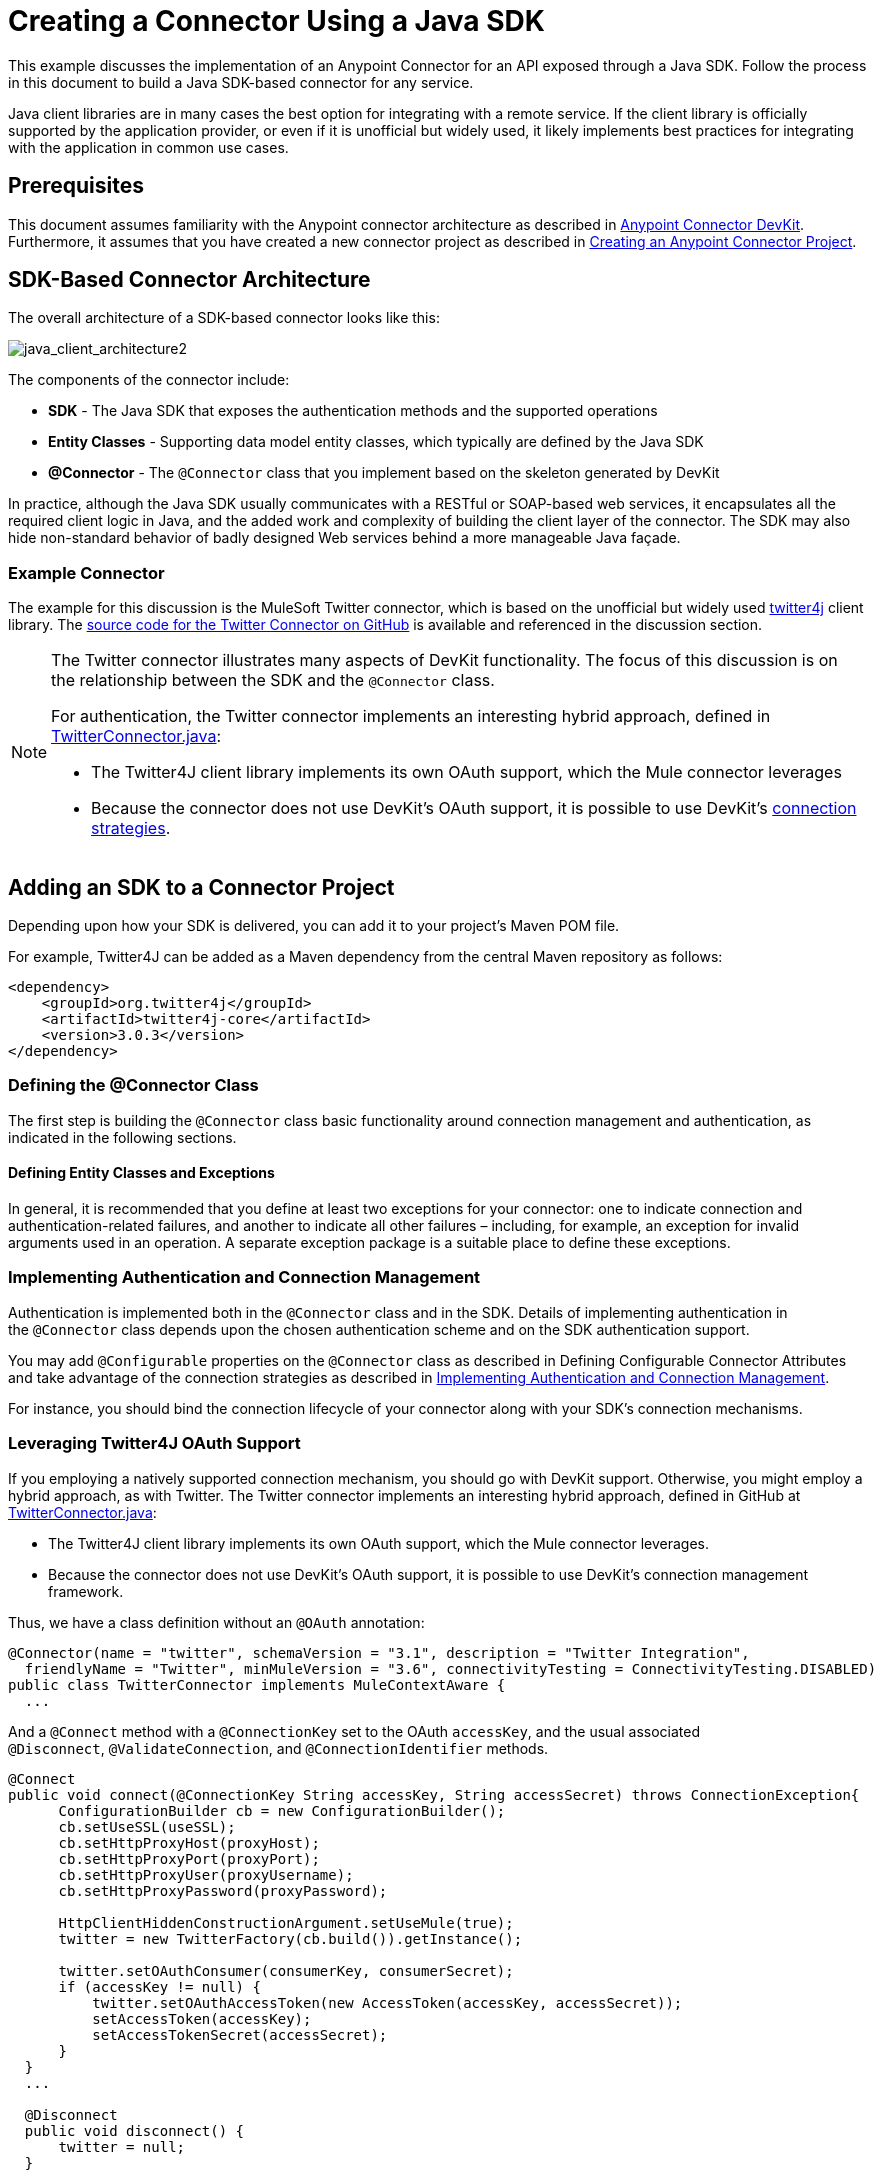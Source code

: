 = Creating a Connector Using a Java SDK
:keywords: devkit, java, sdk, entity classes, data model, connector

This example discusses the implementation of an Anypoint Connector for an API exposed through a Java SDK. Follow the process in this document to build a Java SDK-based connector for any service.

Java client libraries are in many cases the best option for integrating with a remote service. If the client library is officially supported by the application provider, or even if it is unofficial but widely used, it likely implements best practices for integrating with the application in common use cases. 

== Prerequisites

This document assumes familiarity with the Anypoint connector architecture as described in link:/anypoint-connector-devkit/v/3.6/[Anypoint Connector DevKit]. Furthermore, it assumes that you have created a new connector project as described in link:/anypoint-connector-devkit/v/3.6/creating-an-anypoint-connector-project[Creating an Anypoint Connector Project].

== SDK-Based Connector Architecture

The overall architecture of a SDK-based connector looks like this:

image:java_client_architecture2.png[java_client_architecture2] 

The components of the connector include:

*  *SDK* - The Java SDK that exposes the authentication methods and the supported operations
*  *Entity Classes* - Supporting data model entity classes, which typically are defined by the Java SDK
*  *@Connector* - The `@Connector` class that you implement based on the skeleton generated by DevKit +

In practice, although the Java SDK usually communicates with a RESTful or SOAP-based web services, it encapsulates all the required client logic in Java, and the added work and complexity of building the client layer of the connector. The SDK may also hide non-standard behavior of badly designed Web services behind a more manageable Java façade.

=== Example Connector

The example for this discussion is the MuleSoft Twitter connector, which is based on the unofficial but widely used http://twitter4j.org/[twitter4j] client library. The https://github.com/mulesoft/twitter-connector/[source code for the Twitter Connector on GitHub] is available and referenced in the discussion section. 

[NOTE]
====
The Twitter connector illustrates many aspects of DevKit functionality. The focus of this discussion is on the relationship between the SDK and the `@Connector` class.

For authentication, the Twitter connector implements an interesting hybrid approach, defined in link:https://github.com/mulesoft/twitter-connector/blob/develop/src/main/java/org/mule/modules/twitter/TwitterConnector.java[TwitterConnector.java]:

* The Twitter4J client library implements its own OAuth support, which the Mule connector leverages
* Because the connector does not use DevKit's OAuth support, it is possible to use DevKit's link:/anypoint-connector-devkit/v/3.6/authentication[connection strategies].
====

== Adding an SDK to a Connector Project

Depending upon how your SDK is delivered, you can add it to your project's Maven POM file.

For example, Twitter4J can be added as a Maven dependency from the central Maven repository as follows:

[source,xml, linenums]
----
<dependency>
    <groupId>org.twitter4j</groupId>
    <artifactId>twitter4j-core</artifactId>
    <version>3.0.3</version>
</dependency>
----

=== Defining the @Connector Class

The first step is building the `@Connector` class basic functionality around connection management and authentication, as indicated in the following sections.

==== Defining Entity Classes and Exceptions

In general, it is recommended that you define at least two exceptions for your connector: one to indicate connection and authentication-related failures, and another to indicate all other failures – including, for example, an exception for invalid arguments used in an operation. A separate exception package is a suitable place to define these exceptions.

=== Implementing Authentication and Connection Management

Authentication is implemented both in the `@Connector` class and in the SDK. Details of implementing authentication in the `@Connector` class  depends upon the chosen authentication scheme and on the SDK authentication support.

You may add `@Configurable` properties on the `@Connector` class as described in Defining Configurable Connector Attributes and take advantage of the connection strategies as described in <<Implementing Authentication and Connection Management>>.

For instance, you should bind the connection lifecycle of your connector along with your SDK's connection mechanisms.

=== Leveraging Twitter4J OAuth Support

If you employing a natively supported connection mechanism, you should go with DevKit support. Otherwise, you might employ a hybrid approach, as with Twitter. The Twitter connector implements an interesting hybrid approach, defined in GitHub at link:https://github.com/mulesoft/twitter-connector/blob/develop/src/main/java/org/mule/modules/twitter/TwitterConnector.java[TwitterConnector.java]:

* The Twitter4J client library implements its own OAuth support, which the Mule connector leverages.
* Because the connector does not use DevKit's OAuth support, it is possible to use DevKit's connection management framework.

Thus, we have a class definition without an `@OAuth` annotation:

[source,java, linenums]
----
@Connector(name = "twitter", schemaVersion = "3.1", description = "Twitter Integration",
  friendlyName = "Twitter", minMuleVersion = "3.6", connectivityTesting = ConnectivityTesting.DISABLED)
public class TwitterConnector implements MuleContextAware {
  ...
----

And a `@Connect` method with a `@ConnectionKey` set to the OAuth `accessKey`, and the usual associated `@Disconnect`, `@ValidateConnection`, and `@ConnectionIdentifier` methods.

[source,java, linenums]
----
@Connect
public void connect(@ConnectionKey String accessKey, String accessSecret) throws ConnectionException{
      ConfigurationBuilder cb = new ConfigurationBuilder();
      cb.setUseSSL(useSSL);
      cb.setHttpProxyHost(proxyHost);
      cb.setHttpProxyPort(proxyPort);
      cb.setHttpProxyUser(proxyUsername);
      cb.setHttpProxyPassword(proxyPassword);

      HttpClientHiddenConstructionArgument.setUseMule(true);
      twitter = new TwitterFactory(cb.build()).getInstance();

      twitter.setOAuthConsumer(consumerKey, consumerSecret);
      if (accessKey != null) {
          twitter.setOAuthAccessToken(new AccessToken(accessKey, accessSecret));
          setAccessToken(accessKey);
          setAccessTokenSecret(accessSecret);
      }
  }
  ...

  @Disconnect
  public void disconnect() {
      twitter = null;
  }

  @ValidateConnection
  public boolean validateConnection() {
      return twitter != null;
  }

  @ConnectionIdentifier
  public String getConnectionIdentifier() {
      return getAccessToken() + "-" + getAccessTokenSecret();
  }
----

On the other hand, we have a series of `@Processor` methods that implement OAuth-related functionality, like getting and managing an access token by calling functions exposed by class `twitter4j.Twitter`:

[source,java, linenums]
----
/**
 * Set the OAuth verifier after it has been retrieved via requestAuthorization.
 * The resulting access tokens log to the INFO level so the user can
 * reuse them as part of the configuration in the future if desired.
 * <p/>
 * {@sample.xml ../../../doc/twitter-connector.xml.sample twitter:setOauthVerifier}
 *
 *
 * @param requestToken request token from Twitter
 * @param oauthVerifier The OAuth verifier code from Twitter.
 * @return Twitter AccessToken info.
 * @throws TwitterException when Twitter service or network is unavailable
 */
@Processor
public AccessToken setOauthVerifier(@Optional RequestToken requestToken, String oauthVerifier) throws TwitterException {
    AccessToken accessToken;
    if (requestToken != null) {
        accessToken = twitter.getOAuthAccessToken(requestToken, oauthVerifier);
    }
    else {
        accessToken = twitter.getOAuthAccessToken(oauthVerifier);
    }

    logger.info("Got OAuth access tokens. Access token:" + accessToken.getToken()
            + " Access token secret:" + accessToken.getTokenSecret());

    return accessToken;
}

/**
 * Start the OAuth request authorization process.
 */

@Processor
  public RequestToken requestAuthorization(@Optional String callbackUrl) throws TwitterException {
      RequestToken token = twitter.getOAuthRequestToken(callbackUrl);
      return token;
  }

  ...
 public String getAccessToken() {
      return accessToken;
  }
  public void setAccessToken(String accessToken) {
      this.accessToken = accessToken;
  }

  public String getAccessTokenSecret() {
      return accessTokenSecret;
  }

  public void setAccessTokenSecret(String accessTokenSecret) {
      this.accessTokenSecret = accessTokenSecret;
  }
----

And the @Processor methods that actually call Twitter operations do not use the @OAuthProtected annotation:

[source,java, linenums]
----
@Processor
  public User showUser() throws TwitterException {
      return twitter.showUser(twitter.getId());
  }
----

You can dig into this code and use a similar implementation pattern if you are working with a client library that provides its own OAuth support.

== Adding an Operation to the @Connector Class

At this point you can start adding operations to the connector.  

With a SDK, the steps to add an operation include:

* Importing any Java entity SDK-classes used as parameters or return value by the operation, as well as any exceptions the client library may raise
* Adding a `@Processor` method on the `@Connector` class, that calls an operation on the client instance

Depending on your specific client class, you may need to add authentication functionality in the operation methods to handle authentication. 

[NOTE]
====
*Apply a Test-Driven Approach*

Based on MuleSoft experience, most successful connector implementation projects follow a cycle similar to test-driven development when building operations on a connector:

* Determine detailed requirements for the operation – entities (POJOs or Maps with specific content) that it can accept as input or return as responses; any edge cases like invalid values, values of the wrong type, and so on; and what exceptions the operation may raise
* Implement JUnit tests that cover those requirements
* Implement enough of your operation to pass those tests, including creating new entity classes and exceptions
* Update your `@Connector` class and other code with the comments that populate the Javadoc related to the operation

Iterate until you cover all the scenarios covered in your requirements for a given operation. Then use the same cycle to implement each operation, until your connector functionality is complete.

If your SDK is well-documented, the expected behaviors for operations should be clear, and you may be able to get away with less unit testing for edge cases and certain exceptional situations – but bear in mind that your connector is only as reliable as the SDK you based it on.

You may ask, "When do I try my connector in Studio?" It is useful, as well as gratifying, to manually test each operation as you go, in addition to the automated JUnit tests. Testing each operation allows you to

* See basic operation functionality in action as you work on it, which gives you a sense of progress
* See how the connector appears in the Studio UI, something the automated unit tests cannot show you. For example, text from the Javadoc comments is used to populate tooltips for the fields in the dialog boxes in the connector

Manual testing provides the opportunity to polish the appearance of the connector, improve the experience with sensible defaults, and so on. 

However, this does not diminish the value of the test-driven approach. Many connector development projects have bogged down or produced hard-to-use connectors because of a failure to define tests as you define the operations, which it seems like (and is) more work up front, but does pay off – you get a better result, faster.
====

=== Implementing Operations

The Twitter connector implements a rich set of operations; some of the simpler ones are as follows:

[source,java, linenums]
----
/**
 * Returns a single status, specified by the id parameter below. The status's
 * author returns inline. <br>
 * This method calls http://api.twitter.com/1.1/statuses/show
 * <p/>
 * {@sample.xml ../../../doc/twitter-connector.xml.sample twitter:showStatus}
 *
 * @param id the numerical ID of the status you're trying to retrieve
 * @return a single {@link Status}
 * @throws twitter4j.TwitterException when Twitter service or network is unavailable
 * @see <a href="http://dev.twitter.com/doc/get/statuses/show/:id">GET
 *      statuses/show/:id | dev.twitter.com</a>
 */
@Processor
public Status showStatus(long id) throws TwitterException {
    return twitter.showStatus(id);
}

/**
 * Answers user information for the authenticated user
 * <p/>
 * {@sample.xml ../../../doc/twitter-connector.xml.sample twitter:showUser}
 *
 * @return a {@link User} object
 * @throws TwitterException when Twitter service or network is unavailable
 */
@Processor
public User showUser() throws TwitterException {
    return twitter.showUser(twitter.getId());
}

/**
 * Search for places that can be attached to a statuses/update. Given a latitude
 * and a longitude pair, or an IP address, this request returns a list of
 * all valid places that can be used as the place_id when updating a status.
 * <p/>
 * {@sample.xml ../../../doc/twitter-connector.xml.sample twitter:searchPlaces}
 *
 * @param latitude  latitude coordinate. Mandatory if no IP address is specified.
 * @param longitude longitude coordinate.
 * @param ip        the IP. Mandatory if no coordinates are specified.
 * @return a {@link ResponseList} of {@link Place}
 * @throws TwitterException when Twitter service or network is unavailable
 */
@Processor
public ResponseList<Place>
  searchPlaces(@Placement(group = "Coordinates") @Optional Double latitude,
               @Placement(group = "Coordinates") @Optional Double longitude,
               @Optional String ip) throws TwitterException {
    return twitter.searchPlaces(createQuery(latitude, longitude, ip));
}

private GeoQuery createQuery(Double latitude, Double longitude, String ip) {
    if (ip == null) {
        return new GeoQuery(new GeoLocation(latitude, longitude));
    }
    return new GeoQuery(ip);
}
----

*Notes*:

* All of these operations call methods on the client instance stored in the `twitter` property. 
* Annotations like @Optional, @Default, and @Placement are widely used to improve the configuration behavior of the connector and its appearance in Studio. 
* Because the authentication is all handled by the Java client and a few methods in the @Connector class noted above, no authentication-related code is included in the @Processor methods. 


=== Creating JavaDoc and Samples for Operations

The JavaDoc for each operation includes a pointer to the sample code file:

`../../../doc/twitter-connector.xml.sample`

As well as the usual `@param` and `@return` comments. DevKit enforces the inclusion of these code samples, and checks the samples you provide against the parameters defined for those operations. See Creating DevKit Connector Documentation for details on creating the required documentation for each of your operations.

=== Creating Unit Tests for Operations

As you define each operation, you should create the unit tests that utilize it. The generated project skeleton created by the DevKit Maven archetype includes a unit test suite directory under `./src/test`. DevKit defines a unit test framework based on JUnit. 

For details on creating unit tests, see link:/anypoint-connector-devkit/v/3.6/developing-devkit-connector-tests[Developing DevKit Connector Tests].

== Next Steps

If you are merely reviewing the different connector implementation types, you can return to Connector Attributes Operations and Data Model to review connector implementations that communicate directly with SOAP and RESTful Web services without using a pre-built SDK.

Once you have implemented your connector with its operations, as well as created some documentation and a test suite, you can:

* Return to the DevKit Shortcut to Success to continue the development process described there
* Build out the test suite to improve coverage, based on information in link:/anypoint-connector-devkit/v/3.6/developing-devkit-connector-tests[Developing DevKit Connector Tests]
* Build out the documentation examples to show more samples, based on information in Creating DevKit Connector Documentation
